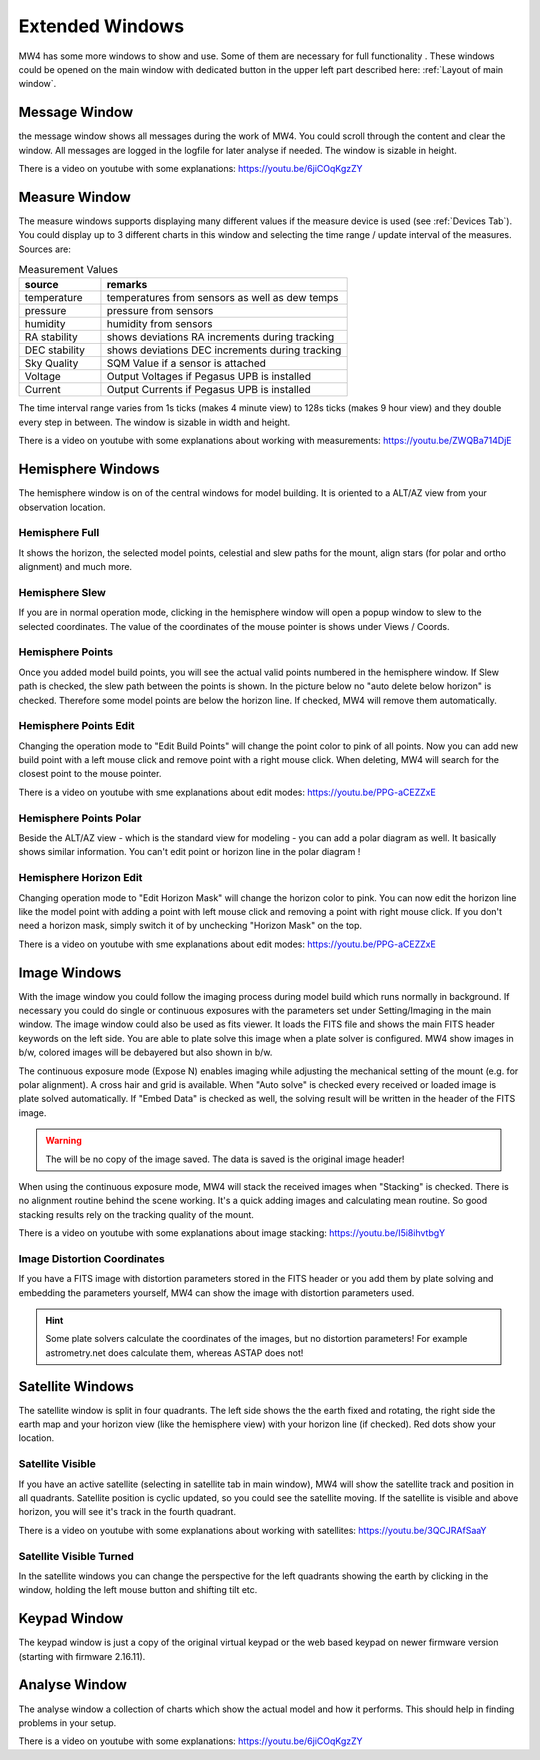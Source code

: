Extended Windows
================
MW4 has some more windows to show and use. Some of them are necessary for full functionality
. These windows could be opened on the main window with dedicated button in the upper left
part described here: :ref:`Layout of main window`.

Message Window
--------------
.. image:: image/window_message.png
    :align: center
    :scale: 71%

the message window shows all messages during the work of MW4. You could scroll through
the content and clear the window. All messages are logged in the logfile for later analyse
if needed. The window is sizable in height.

There is a video on youtube with some explanations: https://youtu.be/6jiCOqKgzZY

Measure Window
--------------
.. image:: image/window_measure.png
    :align: center
    :scale: 71%

The measure windows supports displaying many different values if the measure device is used
(see :ref:`Devices Tab`). You could display up to 3 different charts in this window and
selecting the time range / update interval of the measures. Sources are:

.. list-table:: Measurement Values
    :widths: 25, 75
    :header-rows: 1

    *   - source
        - remarks
    *   - temperature
        - temperatures from sensors as well as dew temps
    *   - pressure
        - pressure from sensors
    *   - humidity
        - humidity from sensors
    *   - RA stability
        - shows deviations RA increments during tracking
    *   - DEC stability
        - shows deviations DEC increments during tracking
    *   - Sky Quality
        - SQM Value if a sensor is attached
    *   - Voltage
        - Output Voltages if Pegasus UPB is installed
    *   - Current
        - Output Currents if Pegasus UPB is installed

The time interval range varies from 1s ticks (makes 4 minute view) to 128s ticks (makes 9 hour
view) and they double every step in between. The window is sizable in width and height.

There is a video on youtube with some explanations about working with measurements:
https://youtu.be/ZWQBa714DjE


Hemisphere Windows
------------------
The hemisphere window is on of the central windows for model building. It is oriented to a
ALT/AZ view from your observation location.

.. image:: image/window_hemisphere_raw.png
    :align: center
    :scale: 71%

Hemisphere Full
^^^^^^^^^^^^^^^
It shows the horizon, the selected model points, celestial and slew paths for the mount,
align stars (for polar and ortho alignment) and much more.

.. image:: image/window_hemisphere_full.png
    :align: center
    :scale: 71%

Hemisphere Slew
^^^^^^^^^^^^^^^
If you are in normal operation mode, clicking in the hemisphere window will open a popup
window to slew to the selected coordinates. The value of the coordinates of the mouse
pointer is shows under Views / Coords.

.. image:: image/window_hemisphere_slew.png
    :align: center
    :scale: 71%

Hemisphere Points
^^^^^^^^^^^^^^^^^
Once you added model build points, you will see the actual valid points numbered in the
hemisphere window. If Slew path is checked, the slew path between the points is shown. In
the picture below no "auto delete below horizon" is checked. Therefore some model points are
below the horizon line. If checked, MW4 will remove them automatically.

.. image:: image/window_hemisphere_points.png
    :align: center
    :scale: 71%

Hemisphere Points Edit
^^^^^^^^^^^^^^^^^^^^^^
Changing the operation mode to "Edit Build Points" will change the point color to pink of all
points. Now you can add new build point with a left mouse click and remove point with a
right mouse click. When deleting, MW4 will search for the closest point to the mouse pointer.

.. image:: image/window_hemisphere_points_edit.png
    :align: center
    :scale: 71%

There is a video on youtube with sme explanations about edit modes:
https://youtu.be/PPG-aCEZZxE

Hemisphere Points Polar
^^^^^^^^^^^^^^^^^^^^^^^
Beside the ALT/AZ view - which is the standard view for modeling - you can add a polar
diagram as well. It basically shows similar information. You can't edit point or horizon
line in the polar diagram !

.. image:: image/window_hemisphere_polar.png
    :align: center
    :scale: 71%

Hemisphere Horizon Edit
^^^^^^^^^^^^^^^^^^^^^^^
Changing operation mode to "Edit Horizon Mask" will change the horizon color to pink. You
can now edit the horizon line like the model point with adding a point with left mouse click
and removing a point with right mouse click. If you don't need a horizon mask, simply switch
it of by unchecking "Horizon Mask" on the top.

.. image:: image/window_hemisphere_horizon_edit.png
    :align: center
    :scale: 71%

There is a video on youtube with sme explanations about edit modes:
https://youtu.be/PPG-aCEZZxE

Image Windows
-------------
With the image window you could follow the imaging process during model build which runs
normally in background. If necessary you could do single or continuous exposures with the
parameters set under Setting/Imaging in the main window. The image window could also be used
as fits viewer. It loads the FITS file and shows the main FITS header keywords on the left
side. You are able to plate solve this image when a plate solver is configured. MW4 show
images in b/w, colored images will be debayered but also shown in b/w.

The continuous exposure mode (Expose N) enables imaging while adjusting the mechanical
setting of the mount (e.g. for polar alignment). A cross hair and grid is available. When
"Auto solve" is checked every received or loaded image is plate solved automatically. If
"Embed Data" is checked as well, the solving result will be written in the header of the
FITS image.

.. warning:: The will be no copy of the image saved. The data is saved is the original
             image header!

When using the continuous exposure mode, MW4 will stack the received images when "Stacking"
is checked. There is no alignment routine behind the scene working. It's a quick adding
images and calculating mean routine. So good stacking results rely on the tracking quality
of the mount.

.. image:: image/window_image.png
    :align: center
    :scale: 71%

There is a video on youtube with some explanations about image stacking:
https://youtu.be/I5i8ihvtbgY

Image Distortion Coordinates
^^^^^^^^^^^^^^^^^^^^^^^^^^^^
If you have a FITS image with distortion parameters stored in the FITS header or you add
them by plate solving and embedding the parameters yourself, MW4 can show the image with
distortion parameters used.

.. hint:: Some plate solvers calculate the coordinates of the images, but no distortion
          parameters! For example astrometry.net does calculate them, whereas ASTAP does not!

.. image:: image/window_image_distortion.png
    :align: center
    :scale: 71%

Satellite Windows
-----------------
The satellite window is split in four quadrants. The left side shows the the earth fixed and
rotating, the right side the earth map and your horizon view (like the hemisphere view) with
your horizon line (if checked). Red dots show your location.

.. image:: image/window_satellite_empty.png
    :align: center
    :scale: 71%

Satellite Visible
^^^^^^^^^^^^^^^^^
If you have an active satellite (selecting in satellite tab in main window), MW4 will show
the satellite track and position in all quadrants. Satellite position is cyclic updated,
so you could see the satellite moving. If the satellite is visible and above horizon, you
will see it's track in the fourth quadrant.

.. image:: image/window_satellite_noaa.png
    :align: center
    :scale: 71%

There is a video on youtube with some explanations about working with satellites:
https://youtu.be/3QCJRAfSaaY


Satellite Visible Turned
^^^^^^^^^^^^^^^^^^^^^^^^
In the satellite windows you can change the perspective for the left quadrants showing the
earth by clicking in the window, holding the left mouse button and shifting tilt etc.

.. image:: image/window_satellite_noaa_turned.png
    :align: center
    :scale: 71%

Keypad Window
-------------
The keypad window is just a copy of the original virtual keypad or the web based keypad on
newer firmware version (starting with firmware 2.16.11).

.. image:: image/window_keypad.png
    :align: center
    :scale: 71%

Analyse Window
--------------
The analyse window a collection of charts which show the actual model and how it performs.
This should help in finding problems in your setup.

.. image:: image/window_analyse.png
    :align: center
    :scale: 25%

There is a video on youtube with some explanations: https://youtu.be/6jiCOqKgzZY
